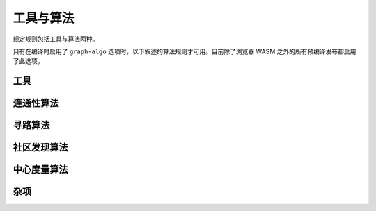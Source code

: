 ==============================
工具与算法
==============================

规定规则包括工具与算法两种。

只有在编译时启用了 ``graph-algo`` 选项时，以下叙述的算法规则才可用。目前除了浏览器 WASM 之外的所有预编译发布都启用了此选项。

.. module:: Algo
    :noindex:


-------------------
工具
-------------------

.. function:: Constant(data: [...])

    将传入的数组作为表输出。常量规则 ``?[] <- ...`` 其实是 ``?[] <~ Constant(data: ...)`` 的语法糖。

    :param data: 一个元素为数组的数组，用来表示所需的表。

.. function:: ReorderSort(rel[...], out: [...], sort_by: [...], descending: false, break_ties: false, skip: 0, take: 0)

    将传入的规则 ``rel`` 所代表的表排序，然后提取其一些列输出为新的表。

    :param required out: 一个由表达式元素组成的数组，每个元素会依次成为输出表的一列。表达式中的变量会绑定为 ``rel`` 参数中给出的变量。
    :param sort_by: 一个由表达式组成的数组，使用这些表达式生成的值来对 ``rel`` 中的行进行排序。表达式中的变量会绑定为 ``rel`` 参数中给出的变量。
    :param descending: 是否以倒序排序。默认否。
    :param break_ties: 排序时同序的行是否给出不同的行号，即两行序列相同时，行号是 ``1`` 和 ``2`` 还是 ``1`` 和 ``1`` 。默认否，即给出相同的行号。
    :param skip: 输出时跳过多少行。默认为 0.
    :param take: 最多输出多少行。0 表示不做限制。默认为不限制。
    :return: 返回表的列除了 ``out`` 中声明的列之外，还会在前面添加序号列。序号从 1 开始。

    .. TIP::

        此工具与 ``:order`` 、 ``:limit`` 、 ``:offset`` 查询选项功能有一定重合，但是这个工具可以运用于任意规则，而查询选项只能运用于入口规则。在应用于入口规则时，建议使用查询选项。

.. function:: CsvReader(url: ..., types: [...], delimiter: ',', prepend_index: false, has_headers: true)

    从文件或 GET HTTP 请求获取 CSV 格式的数据，并将其转化为表。

    浏览器中的 WASM 实现中没有此工具。另外，如果编译时没有打开 ``requests`` 选项，则不能从网络读取数据。

    :param required url: CSV 文件的 URL。本地文件请使用 ``file://<文件路径>`` 格式的 URL。
    :param required types: 元素为字符串的数组，每个字符串表示一列的类型。与数据库中其它应用类型的地方不同，如果某一列类型为可空类型，而对文件中的数据应用对应的类型转换失败时，此工具会输出空值而不是报错。这么设计的原因是常见的生成 CSV 的程序输出的坏值太多了，如果碰到坏值就报错，那么这个工具其实就没多大作用了。
    :param delimiter: CSV 文件中的分隔符。
    :param prepend_index: 若为真，则输出的第一列为行号。
    :param has_headers: CSV 文件的第一行是否是文件头。若为真，则程序直接跳过第一行，不会对其做任何解析。

.. function:: JsonReader(url: ..., fields: [...], json_lines: true, null_if_absent: false, prepend_index: false)

    从文件或 GET HTTP 请求获取 JSON 格式的数据，并将其转化为表。
    
    浏览器中的 WASM 实现中没有此工具。另外，如果编译时没有打开 ``requests`` 选项，则不能从网络读取数据。

    :param required url: JSON 文件的 URL。本地文件请使用 ``file://<文件路径>`` 格式的 URL。
    :param required fields: 元素为字符串的数组，系统会将 JSON 对象中这些名称的字段提取为列。
    :param json_lines: 若真，则文件应每行包含一个 JSON 对象，否则文件应包含一个大数组，数组中包含多个对象。
    :param null_if_absent: 若真，则所需的字段不存在时默认使用空值，若假，则遇到这种情况时报错。
    :param prepend_index: 若真，则输出的第一列为行号。

------------------------------------
连通性算法
------------------------------------

.. function:: ConnectedComponents(edges[from, to])

    根据边算出顶点的 `连通分量 <https://baike.baidu.com/item/%E8%BF%9E%E9%80%9A%E5%88%86%E9%87%8F/290350>`_ 。

    :return: 第一列为顶点，第二列为其所在连通分量的编号。


.. function:: StronglyConnectedComponent(edges[from, to])

    根据边算出顶点的 `强连通分量 <https://baike.baidu.com/item/%E5%BC%BA%E8%BF%9E%E9%80%9A%E5%88%86%E9%87%8F>`_ 。

    :return: 第一列为顶点，第二列为其所在连通分量的编号。

.. function:: SCC(...)

    见 :func:`Algo.StronglyConnectedComponent` 。

.. function:: MinimumSpanningForestKruskal(edges[from, to, weight?])

    在给出的边上运行 `克鲁斯卡尔算法 <https://baike.baidu.com/item/%E5%85%8B%E9%B2%81%E6%96%AF%E5%8D%A1%E5%B0%94%E7%AE%97%E6%B3%95>`_ 来求 `最小生成树 <https://baike.baidu.com/item/%E6%9C%80%E5%B0%8F%E7%94%9F%E6%88%90%E6%A0%91>`_ 。边的权重可为负。

    :return: 第一、二列表示一个边，第三列是从树根到第二列顶点的距离。具体哪个顶点会被选为根是不固定的。如果有多个根，则表明图不是连通的。

.. function:: MinimumSpanningTreePrim(edges[from, to, weight?], starting?[idx])

    在给出的边上运行 `普里姆算法 <https://baike.baidu.com/item/Prim>`_ 来求 `最小生成树 <https://baike.baidu.com/item/%E6%9C%80%E5%B0%8F%E7%94%9F%E6%88%90%E6%A0%91>`_ 。 ``starting`` 应为一个只有一行、一列的表，其值会作为树根。只有与树根连接的顶点才会被返回。若没有给出 ``starting`` ，则在图不连通时不一定会返回哪个分量。

    :return: 第一、二列表示一个边，第三列是从树根到第二列顶点的距离。

.. function:: TopSort(edges[from, to])

    对所给出的边中的顶点进行 `拓扑排序 <https://baike.baidu.com/item/%E6%8B%93%E6%89%91%E6%8E%92%E5%BA%8F>`_ 。给出的边必须组成一个连通的图。

    :return: 第一列为排序后的序号，第二列为顶点。

------------------------------------
寻路算法
------------------------------------

.. function:: ShortestPathBFS(edges[from, to], starting[start_idx], goals[goal_idx])

    在所给出的边上进行宽度优先搜索，来找出 ``starting`` 中的顶点与 ``goals`` 中的顶点的最短路径。给出的边是有向图的边，每个边的权重都为 1。若有多条最短路径，则返回任意一条。这是最简单的寻路算法：下面有更多的应用更广的寻路算法。

    :return: 第一列为起点，第二列为终点，第三列为最短路径。

.. function:: ShortestPathDijkstra(edges[from, to, weight?], starting[idx], goals[idx], undirected: false, keep_ties: false)

    在给出的边上运行 `戴克斯特拉算法 <https://baike.baidu.com/item/%E6%88%B4%E5%85%8B%E6%96%AF%E7%89%B9%E6%8B%89%E7%AE%97%E6%B3%95/22361204>`_ ，以找出 ``starting`` 中的节点与 ``goals`` 中的节点的最短路径。若给出了权重，则权重必须非负。

    :param undirected: 若真，则给出的边为无向图的边，否则为有向图的边。默认为有向图的边。
    :param keep_ties: 当有多条最短路径时，是否返回所有的最短路径。默认为否，也就是仅返回其中某一条。
    :return: 第一列为起点，第二列为终点，第三列为最短路径的总权重，第四列为最短路径。

.. function:: KShortestPathYen(edges[from, to, weight?], starting[idx], goals[idx], k: expr, undirected: false)

    在给出的边上运行 Yen 算法来找出连接每对 ``starting`` 中的顶点与 ``goals`` 中的顶点的最短的 k 条路径。

    :param required k: 每对顶点返回多少条路径。
    :param undirected: 若真，则给出的边为无向图的边，否则为有向图的边。默认为有向图的边。
    :return: 第一列为起点，第二列为终点，第三列为最短路径的总权重，第四列为最短路径。

.. function:: BreadthFirstSearch(edges[from, to], nodes[idx, ...], starting?[idx], condition: expr, limit: 1)

    在所给的边上运行宽度优先搜索，从 ``starting`` 中的顶点开始搜索。若 ``starting`` 未给出，则默认为边中所包含的所有顶点（计算量可能会非常大）。

    :param required condition: 表示停止搜索条件的表达式。表达式中的变量绑定为 ``nodes`` 参数给出的变量。表达式的值应为布尔值，当值为真时表示找到了所需结果。
    :param limit: 找到多少个所需结果后停止搜索。默认为 1。
    :return: 第一列为起点，第二列为终点，第三列为找到的路径。

.. function:: BFS(...)

    见 :func:`Algo.BreadthFirstSearch` 。


.. function:: DepthFirstSearch(edges[from, to], nodes[idx, ...], starting?[idx], condition: expr, limit: 1)

    在所给的边上运行深度优先搜索，从 ``starting`` 中的顶点开始搜索。若 ``starting`` 未给出，则默认为边中所包含的所有顶点（计算量可能会非常大）。

    :param required condition: 表示停止搜索条件的表达式。表达式中的变量绑定为 ``nodes`` 参数给出的变量。表达式的值应为布尔值，当值为真时表示找到了所需结果。
    :param limit: 找到多少个所需结果后停止搜索。默认为 1。
    :return: 第一列为起点，第二列为终点，第三列为找到的路径。

.. function:: DFS(...)

    见 :func:`Algo.DepthFirstSearch` 。

.. function:: ShortestPathAStar(edges[from, to, weight], nodes[idx, ...], starting[idx], goals[idx], heuristic: expr)

    在给出的边上执行 `A\* 算法 <https://baike.baidu.com/item/A%2A%E7%AE%97%E6%B3%95/215793>`_ ，以找出 ``starting`` 中每个顶点到 ``goals`` 中每个顶点的最短路径。给出的边 ``edges`` 必须是有向图的边，且每条边都有非负的权重值。

    :param required heuristic: 启发式的表达式。表达式中的变量将会绑定为 ``goals`` 与 ``nodes`` 参数中给出的变量。启发式求值后应得到一个数值，这个数值应是当前顶点到当前终点的最短路径权重的一个下限。若启发式求值后的数值不是下限，则算法可能会返回错误的结果。

    :return: 第一列为起点，第二列为终点，第三列为最短路径的总权重，第四列为最短路径。

    .. TIP::

        A\* 算法的性能受启发式的影响极大，好的启发式会大大提速算法。由于边的权重非负， ``0`` 是一个合法的启发式，但在这种情况下实际上应该使用戴克斯特拉算法。

        很多好的启发式实际上是由顶点所在空间的距离函数（度量）所决定的测地线长度，比如说球面上两个点之间的测度线， 在这时 :func:`Func.Math.haversine_deg_input` 函数可以用来表示启发式（但注意半径的单位一定要和数据中的单位匹配）。另一个例子是曼哈顿网格空间中的最短距离。

        虽然给出不满足条件的启发式可能会得出错误的结果，但误差的上限决定于启发式对于实际最短距离高估的值。如果这个值不大的话，在一些场景下错误的结果也是可以用的。

-------------------------------------
社区发现算法
-------------------------------------

.. function:: ClusteringCoefficients(edges[from, to, weight?])

    根据所给出的边，计算其中所含每个顶点的聚合系数。

    :return: 第一列为顶点，第二列为聚合系数，第三列为包含此顶点的三角形的数量，第四列为包含该顶点的边的数量。

.. function:: CommunityDetectionLouvain(edges[from, to, weight?], undirected: false, max_iter: 10, delta: 0.0001, keep_depth?: depth)

    在给出的边上运行 Louvain 算法找出社区结构。

    :param undirected: 图是否是无向图。默认为否，即有向图。
    :param max_iter: 在算法的每个纪元内运行的最大迭代次数。默认为 10。
    :param delta: 模块性变更多少以上才认为其代表了有效的社区效应。
    :param keep_depth: 返回多少层社区。默认返回所有层级。
    :return: 第一列是表示社区的一个数组，第二列是包含在这个社区中的一个顶点。数组的长度小于等于要求输出的社区层数，其结构表示社区与子社区的内部结构。

.. function:: LabelPropagation(edges[from, to, weight?], undirected: false, max_iter: 10)

    在所给出的边上运行 `标签传播算法 <https://baike.baidu.com/item/%E6%A0%87%E7%AD%BE%E4%BC%A0%E6%92%AD%E7%AE%97%E6%B3%95/2497898>`_ 来找出社区。

    :param undirected: 图是否是无向图。默认为否，即有向图。
    :param max_iter: 最大迭代次数。默认为 10。
    :return: 第一列是社区的标签（整数），第二列是这个社区包含的一个顶点。

-------------------------------------
中心度量算法
-------------------------------------

.. function:: DegreeCentrality(edges[from, to])

    使用给出的边计算其中所含顶点的度中心性。这个没有任何复杂计算，因此非常快，在拿到新图想要了解其结构时第一个运行的应该就是此算法。

    :return: 第一列是顶点，第二列是包含此顶点的边的数量，第三列是由此顶点出发的边的数量，第四列是到达此顶点的边的数量。

.. function:: PageRank(edges[from, to, weight?], undirected: false, theta: 0.85, epsilon: 0.0001, iterations: 10)

    在所给的边上运行 `佩奇排名 <https://baike.baidu.com/item/google%20pagerank?fromtitle=pagerank&fromid=111004>`_ 算法。

    :param undirected: 图是否是无向图。默认为否，即有向图。
    :param theta: 0 与 1 之间的一个小数，表示显性给出的边在（假设的）所有边中的比例。默认为 0.8。为 1 时表明严格意义上网络中不存在未发现、未给出的隐藏边。
    :param epsilon: 迭代中最小变化阈值。Pagerank 值的提升如果低于这个阈值，则认为迭代已经收敛。默认为 0.05。
    :param iterations: 最大迭代次数。若提前收敛，则在此次数到达前返回结果。默认为 20。

    :return: 第一列为顶点，第二列为佩奇排名的值。

.. function:: ClosenessCentrality(edges[from, to, weight?], undirected: false)

    使用给出的边计算其中所含顶点的临近中心性。边可以同时给出权重。

    :param undirected: 图是否是无向图。默认为否，即有向图。
    :return: 第一列为顶点，第二列为临近中心性。

.. function:: BetweennessCentrality(edges[from, to, weight?], undirected: false)

    使用给出的边计算其中所含顶点的介中心性。边可以同时给出权重。

    :param undirected: 图是否是无向图。默认为否，即有向图。
    :return: 第一列为顶点，第二列为介中心性。

    .. WARNING::

        此算法复杂度非常高，因此无法在大中型网络上运行。对于大中型网络，建议先使用社区发现算法将其聚合为中小型的超级网络，再运行此算法。

------------------
杂项
------------------

.. function:: RandomWalk(edges[from, to, ...], nodes[idx, ...], starting[idx], steps: 10, weight?: expr, iterations: 1)

    在给出的边上进行随机游走，起点为 ``starting`` 中的顶点。

    :param required steps: 游走步数。若走入了死胡同，则实际返回的步数可能会比这个值短。
    :param weight: 表达式，其中变量绑定为 ``nodes`` 与 ``edges`` 参数中给出的变量，每次执行时分别代表了当前所在顶点与下一步可选的边。应返回非负浮点数，代表这条边的权重，权重越大选择这条边的几率越大。若未给出此选项，则每步都对所有可选边均匀抽样。
    :param iterations: 由 ``starting`` 中的每个顶点开始随机游走的次数。
    :return: 第一列是序号，第二列是开始的节点，第三列是游走的路线（表示为包含节点的一个数组）。
